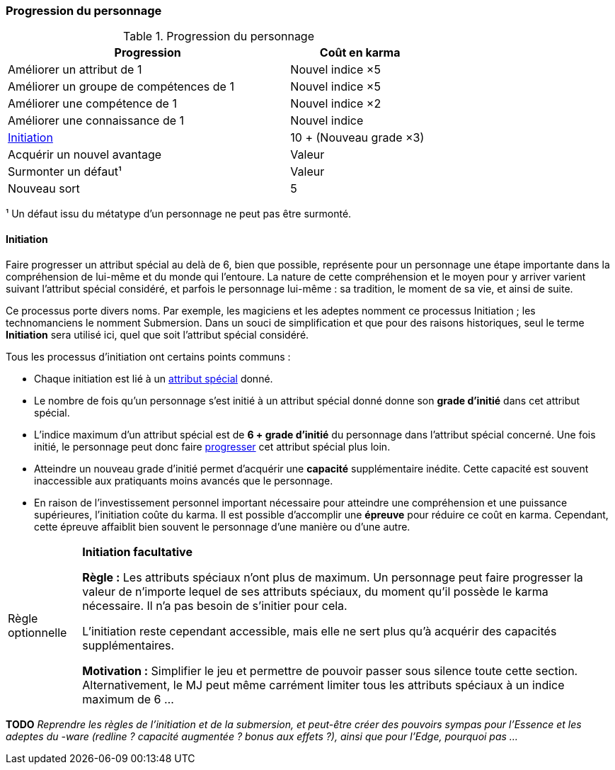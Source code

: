 ﻿[[chapter_karma]]
=== Progression du personnage

[[karma_costs]]
.Progression du personnage
[width=70%, options="header", cols="2,>1"]
|===
|Progression                                |Coût en karma
|Améliorer un attribut de 1                 |Nouvel indice ×5
|Améliorer un groupe de compétences de 1    |Nouvel indice ×5
|Améliorer une compétence           de 1    |Nouvel indice ×2
|Améliorer une connaissance         de 1    |Nouvel indice
|<<chapter_special_grades,Initiation>>      |10 + (Nouveau grade ×3)
|Acquérir un nouvel avantage                |Valeur
|Surmonter un défaut¹                       |Valeur
|Nouveau sort                               | 5
|===
¹ Un défaut issu du métatype d'un personnage ne peut pas être surmonté.


[[chapter_special_grades]]
==== Initiation

Faire progresser un attribut spécial au delà de 6, bien que possible, représente pour un personnage
une étape importante dans la compréhension de lui-même et du monde qui l'entoure.
La nature de cette compréhension et le moyen pour y arriver varient suivant l'attribut spécial considéré,
et parfois le personnage lui-même : sa tradition, le moment de sa vie, et ainsi de suite.

Ce processus porte divers noms.
Par exemple, les magiciens et les adeptes nomment ce processus Initiation ; les technomanciens le nomment Submersion.
Dans un souci de simplification et que pour des raisons historiques, seul le terme *Initiation* sera utilisé ici,
quel que soit l'attribut spécial considéré.

Tous les processus d'initiation ont certains points communs :

* Chaque initiation est lié à un <<attribute_specials,attribut spécial>> donné.
* Le nombre de fois qu'un personnage s'est initié à un attribut spécial donné donne son *grade d'initié* dans cet attribut spécial.
* L'indice maximum d'un attribut spécial est de *6 + grade d'initié* du personnage dans l'attribut spécial concerné.
  Une fois initié, le personnage peut donc faire <<karma_costs,progresser>> cet attribut spécial plus loin.
* Atteindre un nouveau grade d'initié permet d'acquérir une *capacité* supplémentaire inédite.
  Cette capacité est souvent inaccessible aux pratiquants moins avancés que le personnage.
* En raison de l'investissement personnel important nécessaire pour atteindre une compréhension et une puissance supérieures,
  l'initiation coûte du karma. Il est possible d'accomplir une *épreuve* pour réduire ce coût en karma.
  Cependant, cette épreuve affaiblit bien souvent le personnage d'une manière ou d'une autre.

[[option_uninitiated]]
[NOTE.option,caption="Règle optionnelle"]
====
*Initiation facultative*

*Règle :*
Les attributs spéciaux n'ont plus de maximum.
Un personnage peut faire progresser la valeur de n'importe lequel de ses attributs spéciaux,
du moment qu'il possède le karma nécessaire.
Il n'a pas besoin de s'initier pour cela.

L'initiation reste cependant accessible, mais elle ne sert plus qu'à acquérir des capacités supplémentaires.

*Motivation :* Simplifier le jeu et permettre de pouvoir passer sous silence toute cette section.
Alternativement, le MJ peut même carrément limiter tous les attributs spéciaux à un indice maximum de 6 ...
====

*TODO* _Reprendre les règles de l'initiation et de la submersion, et peut-être créer des pouvoirs sympas pour l'Essence et les adeptes du -ware (redline ? capacité augmentée ? bonus aux effets ?), ainsi que pour l'Edge, pourquoi pas ..._

